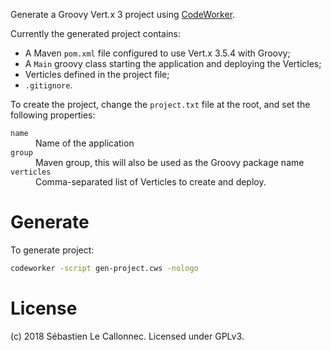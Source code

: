 Generate a Groovy Vert.x 3 project using [[http://codeworker.free.fr/][CodeWorker]].

Currently the generated project contains:

- A Maven =pom.xml= file configured to use Vert.x 3.5.4 with Groovy;
- A =Main= groovy class starting the application and deploying the Verticles;
- Verticles defined in the project file;
- =.gitignore=.

To create the project, change the =project.txt= file at the root, and set the following properties:

- =name= :: Name of the application
- =group= :: Maven group, this will also be used as the Groovy package name
- =verticles= :: Comma-separated list of Verticles to create and deploy.

* Generate

  To generate project:

#+BEGIN_SRC bash
codeworker -script gen-project.cws -nologo
#+END_SRC

* License

(c) 2018 Sébastien Le Callonnec.  Licensed under GPLv3.
